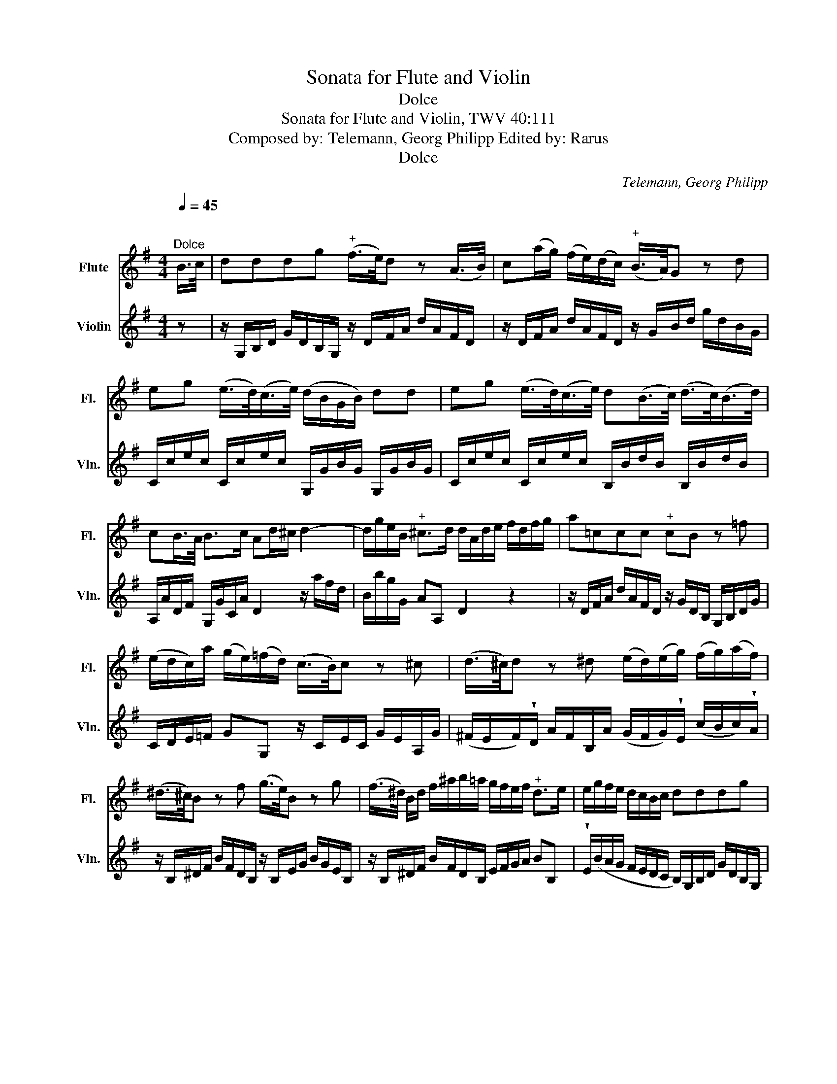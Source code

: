 X:1
T:Sonata for Flute and Violin
T:Dolce
T:Sonata for Flute and Violin, TWV 40:111
T:Composed by: Telemann, Georg Philipp Edited by: Rarus 
T:Dolce
C:Telemann, Georg Philipp
%%score 1 2
L:1/8
Q:1/4=45
M:4/4
K:G
V:1 treble nm="Flute" snm="Fl."
V:2 treble nm="Violin" snm="Vln."
V:1
"^\n""^Dolce" B/>c/ | dddg"^+" (f/>e/)d z (A/>B/) | c(a/g/) (f/e/)(d/c/)"^+" (B/>A/)G z d | %3
 eg (e/>d/)(c/>e/) (d/B/G/B/) dd | eg (e/>d/)(c/>e/) d(B/>c/) (d/>c/)(B/>d/) | %5
 cB/>A/ B>c Ad/^c/ d2- | d/g/e/B/"^+" ^c>d d/A/d/e/ f/d/f/g/ | a!courtesy!=ccc"^+" cB z =f | %8
 (e/d/c/)a/ (g/e/)(=f/d/) (c/>B/)c z ^c | (d/>^c/)d z ^d (e/d/)(e/g/) (f/g/)(a/f/) | %10
 (^d/>^c/)B z f (g/>e/)B z g | (f/>^d/) B/d/ f/^a/b/=a/ g/f/e/f/"^+" d>e | e/g/f/e/ d/c/B/c/ dddg | %13
"^+" (f/>e/)d z/ c/B/A/ B/d/g/f/ e/d/c/B/ | Ac/B/ c2- c/A/B/e/ (d/B/)(c/A/) | %15
 (G/F/E/)d/ c/B/A/G/"^+" (f/>e/)d z/ c'/b/a/ | b/f/g/e/"^+" f>g g2 z2 |] %17
V:2
 z | z/ G,/B,/D/ G/D/B,/G,/ z/ D/F/A/ d/A/F/D/ | z/ D/F/A/ d/A/F/D/ z/ G/B/d/ g/d/B/G/ | %3
 C/c/e/c/ C/c/e/c/ G,/G/B/G/ G,/G/B/G/ | C/c/e/c/ C/c/e/c/ B,/B/d/B/ B,/B/d/B/ | %5
 A,/A/D/F/ G,/G/C/A/ D2 z/ a/f/d/ | B/b/g/G/ AA, D2 z2 | z/ D/F/A/ d/A/F/D/ z/ G/D/B,/ G,/B,/D/G/ | %8
 C/D/E/=F/ GG, z/ C/E/C/ G/E/A,/G/ | %9
 (^F/E/F/)!wedge!D/ A/F/B,/A/ (G/F/G/)!wedge!E/ (c/B/c/)!wedge!A/ | %10
 z/ B,/^D/F/ B/F/D/B,/ z/ B,/E/G/ B/G/E/B,/ | z/ B,/^D/F/ B/F/D/B,/ E/F/G/A/ BB, | %12
 !wedge!E/(B/A/G/ F/E/D/C/ B,/)G,/B,/D/ G/D/B,/G,/ | z/ D/F/A/ d/D/E/F/ G/F/E/G/ c/B/A/G/ | %14
 D2 z/ A/F/A/ D/F/G/C/ D/(g/f/)!wedge!c/ | (B/A/G/)!wedge!F/ E/D/C/E/ z/ D/F/A/ d/D/E/F/ | %16
 G/A/B/c/ dD G,2 z2 |] %17

